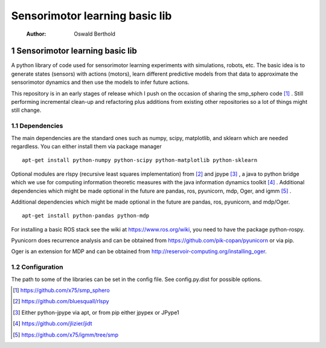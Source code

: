 ===============================
Sensorimotor learning basic lib
===============================

    :Author: Oswald Berthold



1 Sensorimotor learning basic lib
---------------------------------

A python library of code used for sensorimotor learning experiments
with simulations, robots, etc. The basic idea is to generate states
(sensors) with actions (motors), learn different predictive models
from that data to approximate the sensorimotor dynamics and then use
the models to infer future actions.

This repository is in an early stages of release which I push on the
occasion of sharing the smp\_sphero code  [1]_ . Still performing
incremental clean-up and refactoring plus additions from existing
other repositories so a lot of things might still change.

1.1 Dependencies
~~~~~~~~~~~~~~~~

The main dependencies are the standard ones such as numpy, scipy,
matplotlib, and sklearn which are needed regardless. You can either
install them via package manager

::

    apt-get install python-numpy python-scipy python-matplotlib python-sklearn

Optional modules are rlspy (recursive least squares implementation)
from  [2]_  and jpype  [3]_ , a java to python bridge which we use for
computing information theoretic measures with the java information
dynamics toolkit  [4]_ . Additional dependencies which might be made
optional in the future are pandas, ros, pyunicorn, mdp, Oger, and igmm  [5]_ .

Additional dependencies which might be made optional in the future are
pandas, ros, pyunicorn, and mdp/Oger.

::

    apt-get install python-pandas python-mdp

For installing a basic ROS stack see the wiki at
`https://www.ros.org/wiki <https://www.ros.org/wiki>`_, you need to have the package python-rospy.

Pyunicorn does recurrence analysis and can be obtained from
`https://github.com/pik-copan/pyunicorn <https://github.com/pik-copan/pyunicorn>`_ or via pip.

Oger is an extension for MDP and can be obtained from `http://reservoir-computing.org/installing_oger <http://reservoir-computing.org/installing_oger>`_.

1.2 Configuration
~~~~~~~~~~~~~~~~~

The path to some of the libraries can be set in the config file. See config.py.dist for possible options.


.. [1] `https://github.com/x75/smp_sphero <https://github.com/x75/smp_sphero>`_

.. [2] `https://github.com/bluesquall/rlspy <https://github.com/bluesquall/rlspy>`_

.. [3] Either python-jpype via apt, or from pip either jpypex or JPype1

.. [4] `https://github.com/jlizier/jidt <https://github.com/jlizier/jidt>`_

.. [5] `https://github.com/x75/igmm/tree/smp <https://github.com/x75/igmm/tree/smp>`_
